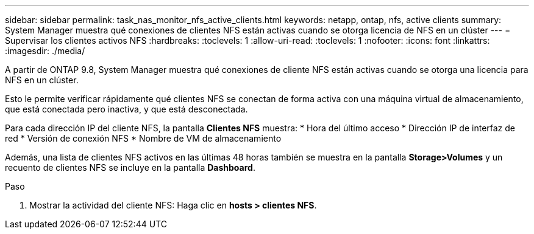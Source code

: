 ---
sidebar: sidebar 
permalink: task_nas_monitor_nfs_active_clients.html 
keywords: netapp, ontap, nfs, active clients 
summary: System Manager muestra qué conexiones de clientes NFS están activas cuando se otorga licencia de NFS en un clúster 
---
= Supervisar los clientes activos NFS
:hardbreaks:
:toclevels: 1
:allow-uri-read: 
:toclevels: 1
:nofooter: 
:icons: font
:linkattrs: 
:imagesdir: ./media/


[role="lead"]
A partir de ONTAP 9.8, System Manager muestra qué conexiones de cliente NFS están activas cuando se otorga una licencia para NFS en un clúster.

Esto le permite verificar rápidamente qué clientes NFS se conectan de forma activa con una máquina virtual de almacenamiento, que está conectada pero inactiva, y que está desconectada.

Para cada dirección IP del cliente NFS, la pantalla *Clientes NFS* muestra:
* Hora del último acceso
* Dirección IP de interfaz de red
* Versión de conexión NFS
* Nombre de VM de almacenamiento

Además, una lista de clientes NFS activos en las últimas 48 horas también se muestra en la pantalla *Storage>Volumes* y un recuento de clientes NFS se incluye en la pantalla *Dashboard*.

.Paso
. Mostrar la actividad del cliente NFS: Haga clic en *hosts > clientes NFS*.

